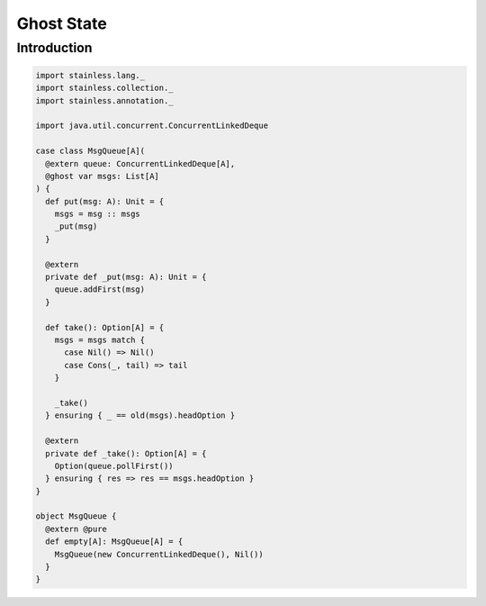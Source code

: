 .. _ghost:

Ghost State
===========

Introduction
------------

.. code-block:: scala

  import stainless.lang._
  import stainless.collection._
  import stainless.annotation._

  import java.util.concurrent.ConcurrentLinkedDeque

  case class MsgQueue[A](
    @extern queue: ConcurrentLinkedDeque[A],
    @ghost var msgs: List[A]
  ) {
    def put(msg: A): Unit = {
      msgs = msg :: msgs
      _put(msg)
    }

    @extern
    private def _put(msg: A): Unit = {
      queue.addFirst(msg)
    }

    def take(): Option[A] = {
      msgs = msgs match {
        case Nil() => Nil()
        case Cons(_, tail) => tail
      }

      _take()
    } ensuring { _ == old(msgs).headOption }

    @extern
    private def _take(): Option[A] = {
      Option(queue.pollFirst())
    } ensuring { res => res == msgs.headOption }
  }

  object MsgQueue {
    @extern @pure
    def empty[A]: MsgQueue[A] = {
      MsgQueue(new ConcurrentLinkedDeque(), Nil())
    }
  }
